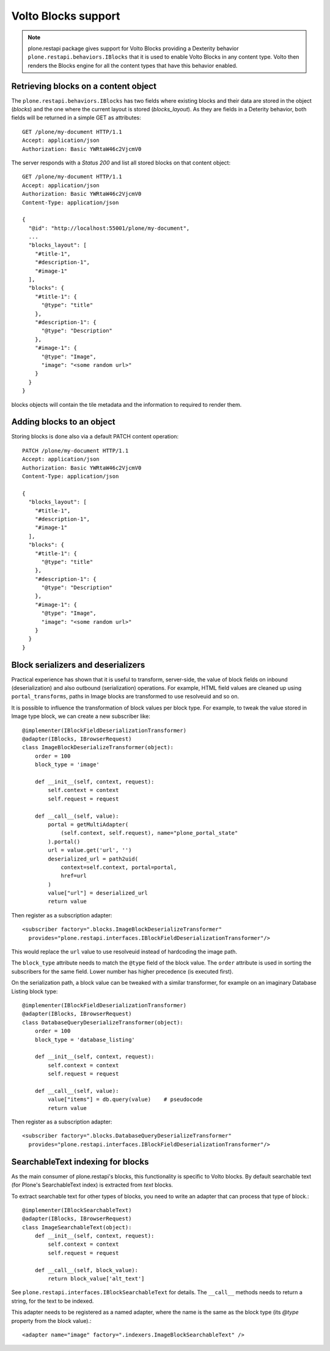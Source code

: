 Volto Blocks support
====================

.. note::
  plone.restapi package gives support for Volto Blocks providing a Dexterity behavior ``plone.restapi.behaviors.IBlocks`` that it is used to enable Volto Blocks in any content type.
  Volto then renders the Blocks engine for all the content types that have this behavior enabled.

Retrieving blocks on a content object
-------------------------------------

The ``plone.restapi.behaviors.IBlocks`` has two fields where existing blocks and their data are stored in the object (`blocks`) and the one where the current layout is stored (`blocks_layout`).
As they are fields in a Deterity behavior, both fields will be returned in a simple GET as attributes::

  GET /plone/my-document HTTP/1.1
  Accept: application/json
  Authorization: Basic YWRtaW46c2VjcmV0

The server responds with a `Status 200` and list all stored blocks on that content object::

  GET /plone/my-document HTTP/1.1
  Accept: application/json
  Authorization: Basic YWRtaW46c2VjcmV0
  Content-Type: application/json

  {
    "@id": "http://localhost:55001/plone/my-document",
    ...
    "blocks_layout": [
      "#title-1",
      "#description-1",
      "#image-1"
    ],
    "blocks": {
      "#title-1": {
        "@type": "title"
      },
      "#description-1": {
        "@type": "Description"
      },
      "#image-1": {
        "@type": "Image",
        "image": "<some random url>"
      }
    }
  }

blocks objects will contain the tile metadata and the information to required to render them.


Adding blocks to an object
--------------------------

Storing blocks is done also via a default PATCH content operation::

  PATCH /plone/my-document HTTP/1.1
  Accept: application/json
  Authorization: Basic YWRtaW46c2VjcmV0
  Content-Type: application/json

  {
    "blocks_layout": [
      "#title-1",
      "#description-1",
      "#image-1"
    ],
    "blocks": {
      "#title-1": {
        "@type": "title"
      },
      "#description-1": {
        "@type": "Description"
      },
      "#image-1": {
        "@type": "Image",
        "image": "<some random url>"
      }
    }
  }

Block serializers and deserializers
-----------------------------------

Practical experience has shown that it is useful to transform, server-side, the
value of block fields on inbound (deserialization) and also outbound
(serialization) operations. For example, HTML field values are cleaned up using
``portal_transforms``, paths in Image blocks are transformed to use resolveuid
and so on.

It is possible to influence the transformation of block values per block type.
For example, to tweak the value stored in Image type block, we can create a
new subscriber like::

  @implementer(IBlockFieldDeserializationTransformer)
  @adapter(IBlocks, IBrowserRequest)
  class ImageBlockDeserializeTransformer(object):
      order = 100
      block_type = 'image'

      def __init__(self, context, request):
          self.context = context
          self.request = request

      def __call__(self, value):
          portal = getMultiAdapter(
              (self.context, self.request), name="plone_portal_state"
          ).portal()
          url = value.get('url', '')
          deserialized_url = path2uid(
              context=self.context, portal=portal,
              href=url
          )
          value["url"] = deserialized_url
          return value

Then register as a subscription adapter::

  <subscriber factory=".blocks.ImageBlockDeserializeTransformer"
    provides="plone.restapi.interfaces.IBlockFieldDeserializationTransformer"/>

This would replace the ``url`` value to use resolveuid instead of hardcoding
the image path.

The ``block_type`` attribute needs to match the ``@type`` field of the block
value. The ``order`` attribute is used in sorting the subscribers for the same
field. Lower number has higher precedence (is executed first).

On the serialization path, a block value can be tweaked with a similar
transformer, for example on an imaginary Database Listing block type::

  @implementer(IBlockFieldDeserializationTransformer)
  @adapter(IBlocks, IBrowserRequest)
  class DatabaseQueryDeserializeTransformer(object):
      order = 100
      block_type = 'database_listing'

      def __init__(self, context, request):
          self.context = context
          self.request = request

      def __call__(self, value):
          value["items"] = db.query(value)    # pseudocode
          return value

Then register as a subscription adapter::

  <subscriber factory=".blocks.DatabaseQueryDeserializeTransformer"
    provides="plone.restapi.interfaces.IBlockFieldDeserializationTransformer"/>

SearchableText indexing for blocks
----------------------------------

As the main consumer of plone.restapi's blocks, this functionality is specific to Volto blocks. By default searchable text (for Plone's SearchableText index) is extracted from `text` blocks.

To extract searchable text for other types of blocks, you need to write an adapter that can process that type of block.::

  @implementer(IBlockSearchableText)
  @adapter(IBlocks, IBrowserRequest)
  class ImageSearchableText(object):
      def __init__(self, context, request):
          self.context = context
          self.request = request

      def __call__(self, block_value):
          return block_value['alt_text']

See ``plone.restapi.interfaces.IBlockSearchableText`` for details. The ``__call__`` methods needs to return a string, for the text to be indexed.

This adapter needs to be registered as a named adapter, where the name is the same as the block type (its `@type` property from the block value).::

    <adapter name="image" factory=".indexers.ImageBlockSearchableText" />

